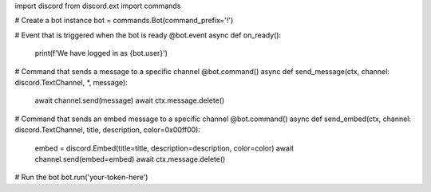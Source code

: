 import discord
from discord.ext import commands

# Create a bot instance
bot = commands.Bot(command_prefix='!')

# Event that is triggered when the bot is ready
@bot.event
async def on_ready():
    print(f'We have logged in as {bot.user}')

# Command that sends a message to a specific channel
@bot.command()
async def send\_message(ctx, channel: discord.TextChannel, *, message):
    await channel.send(message)
    await ctx.message.delete()

# Command that sends an embed message to a specific channel
@bot.command()
async def send\_embed(ctx, channel: discord.TextChannel, title, description, color=0x00ff00):
    embed = discord.Embed(title=title, description=description, color=color)
    await channel.send(embed=embed)
    await ctx.message.delete()

# Run the bot
bot.run('your-token-here')
